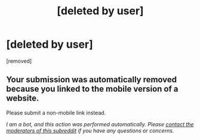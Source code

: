 #+TITLE: [deleted by user]

* [deleted by user]
:PROPERTIES:
:Score: 1
:DateUnix: 1537849994.0
:DateShort: 2018-Sep-25
:END:
[removed]


** Your submission was automatically removed because you linked to the mobile version of a website.

Please submit a non-mobile link instead.

/I am a bot, and this action was performed automatically. Please [[/message/compose/?to=/r/rational][contact the moderators of this subreddit]] if you have any questions or concerns./
:PROPERTIES:
:Author: AutoModerator
:Score: 1
:DateUnix: 1537849995.0
:DateShort: 2018-Sep-25
:END:
